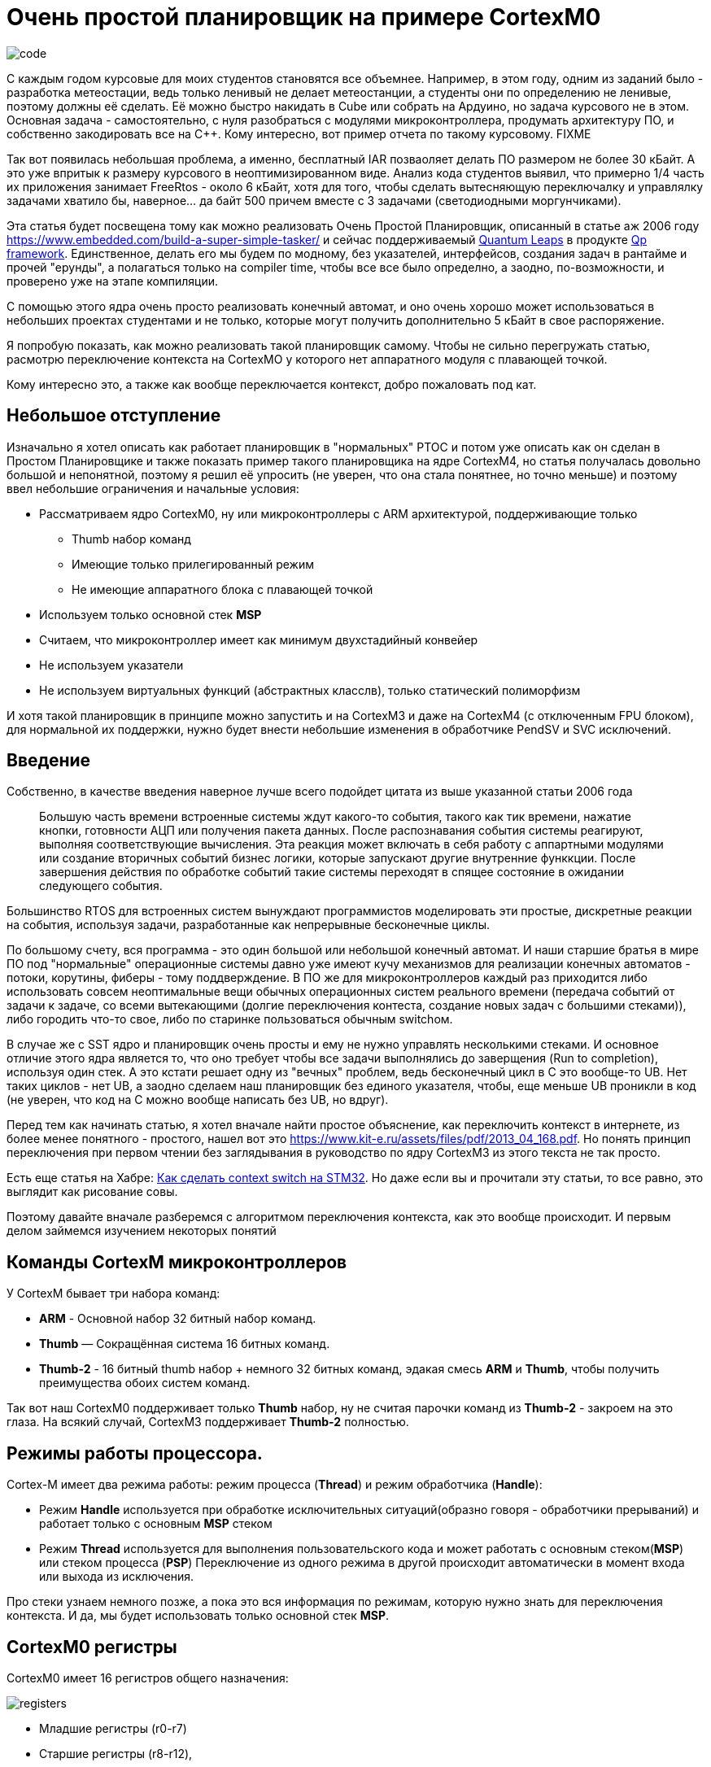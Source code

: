 # Очень простой планировщик на примере CortexM0

image::Img/code.png[]

С каждым годом курсовые для моих студентов становятся все объемнее.
Например, в этом году, одним из заданий было - разработка метеостации, ведь только ленивый не делает метеостанции, а студенты они по определению не ленивые, поэтому должны её сделать.
Её можно быстро накидать в Cube или собрать на Ардуино, но задача курсового не в этом.
Основная задача - самостоятельно, с нуля разобраться с модулями микроконтроллера, продумать архитектуру ПО, и собственно закодировать все на С++.
Кому интересно, вот пример отчета по такому курсовому.
FIXME

Так вот появилась небольшая проблема, а именно, бесплатный IAR позваоляет делать ПО размером не более 30 кБайт.
А это уже впритык к размеру курсового в неоптимизированном виде.
Анализ кода студентов выявил, что примерно 1/4 часть их приложения занимает FreeRtos - около 6 кБайт, хотя для того, чтобы сделать вытесняющую переключалку и управлялку задачами хватило бы, наверное... да байт 500 причем вместе с 3 задачами (светодиодными моргунчиками).

Эта статья будет посвещена тому как можно реализовать Очень Простой Планировщик, описанный в статье аж 2006 году https://www.embedded.com/build-a-super-simple-tasker/[] и сейчас поддерживаемый http://www.state-machine.com/products/[Quantum Leaps] в продукте http://www.state-machine.com/qpcpp/[Qp framework].
Единственное, делать его мы будем по модному, без указателей, интерфейсов, создания задач в рантайме и прочей "ерунды", а полагаться только на соmpiler time, чтобы все все было определно, а заодно, по-возможности, и проверено уже на этапе компиляции.

С помощью этого ядра очень просто реализовать конечный автомат, и оно очень хорошо может использоваться в небольших проектах студентами и не только, которые могут получить дополнительно 5 кБайт в свое распоряжение.

Я попробую показать, как можно реализовать такой планировщик самому.
Чтобы не сильно перегружать статью, расмотрю переключение контекста на CortexMO у которого нет аппаратного модуля с плавающей точкой.

Кому интересно это, а также как вообще переключается контекст, добро пожаловать под кат.

## Небольшое отступление

Изначально я хотел описать как работает планировщик в "нормальных" РТОС и потом уже описать как он сделан в Простом Планировщике и также показать пример такого планировщика на ядре CortexM4, но статья получалась довольно большой и непонятной, поэтому я решил её упросить (не уверен, что она стала понятнее, но точно меньше) и поэтому ввел небольшие ограничения и начальные условия:

* Рассматриваем ядро CortexM0, ну или микроконтроллеры с ARM архитектурой, поддерживающие только
** Thumb набор команд
** Имеющие только прилегированный режим
** Не имеющие аппаратного блока с плавающей точкой

* Используем только основной стек *MSP*
* Считаем, что микроконтроллер имеет как минимум двухстадийный конвейер
* Не используем указатели
* Не используем виртуальных функций (абстрактных класслв), только статический полиморфизм

И хотя такой планировщик в принципе можно запустить и на CortexM3 и даже на CortexM4 (с отключенным FPU блоком), для нормальной их поддержки, нужно будет внести небольшие изменения в обработчике PendSV и SVC исключений.

## Введение

Собственно, в качестве введения наверное лучше всего подойдет цитата из выше указанной статьи 2006 года

> Большую часть времени встроенные системы ждут какого-то события, такого как тик времени, нажатие кнопки, готовности АЦП или получения пакета данных.
После распознавания события системы реагируют, выполняя соответствующие вычисления.
Эта реакция может включать в себя работу с аппартными модулями или создание вторичных событий бизнес логики, которые запускают другие внутренние функкции.
После завершения действия по обработке событий такие системы переходят в спящее состояние в ожидании следующего события.
{nbsp} +

Большинство RTOS для встроенных систем вынуждают программистов моделировать эти простые, дискретные реакции на события, используя задачи, разработанные как непрерывные бесконечные циклы.

По большому счету, вся программа - это один большой или небольшой конечный автомат.
И наши старшие братья в мире ПО под "нормальные" операционные системы давно уже имеют кучу механизмов для реализации конечных автоматов - потоки, корутины, фиберы - тому поддверждение.
В ПО же для микроконтроллеров каждый раз приходится либо использовать совсем неоптимальные вещи обычных операционных систем реального времени (передача событий от задачи к задаче, со всеми вытекающими (долгие переключения контеста, создание новых задач с большими стеками)), либо городить что-то свое, либо по старинке пользоваться обычным switchом.

В случае же с SST ядро и планировщик очень просты и ему не нужно управлять несколькими стеками.
И основное отличие этого ядра является то, что оно требует чтобы все задачи выполнялись до заверщения (Run to completion), используя один стек.
А это кстати решает одну из "вечных" проблем, ведь бесконечный цикл в С++ это вообще-то UB. Нет таких циклов - нет UB, а заодно сделаем наш планировщик без единого указателя, чтобы, еще меньше UB проникли в код (не уверен, что код на С++ можно вообще написать без UB, но вдруг).

Перед тем как начинать статью, я хотел вначале найти простое объяснение, как переключить контекст в интернете, из более менее понятного - простого, нашел вот это https://www.kit-e.ru/assets/files/pdf/2013_04_168.pdf.
Но понять принцип переключения при первом чтении без заглядывания в руководство по ядру CortexM3 из этого текста не так просто.

Есть еще статья на Хабре: https://habr.com/ru/company/embox/blog/330236/[Как сделать context switch на STM32].
Но даже если вы и прочитали эту статьи, то все равно, это выглядит как рисование совы.

Поэтому давайте вначале разберемся с алгоритмом переключения контекста, как это вообще происходит.
И первым делом займемся изучением некоторых понятий

## Команды CortexM микроконтроллеров

У CortexM бывает три набора команд:

* *ARM* - Основной набор 32 битный набор команд.
* *Thumb* — Cокращённая система 16 битных команд.
* *Thumb-2* - 16 битный thumb набор + немного 32 битных команд, эдакая смесь *ARM* и *Thumb*, чтобы получить преимущества обоих систем команд.

Так вот наш CortexM0 поддерживает только *Thumb* набор, ну не считая парочки команд из *Thumb-2* - закроем на это глаза.
На всякий случай, CortexM3 поддерживает *Thumb-2* полностью.

## Режимы работы процессора.

Cortex-M имеет два режима работы: режим процесса (*Thread*) и режим обработчика (*Handle*):

* Режим *Handle* используется при обработке исключительных ситуаций(образно говоря - обработчики прерываний) и работает только с основным *MSP* стеком
* Режим *Thread* используется для выполнения пользовательского кода и может работать с основным стеком(*MSP*) или стеком процесса (*PSP*) Переключение из одного режима в другой происходит автоматически в момент входа или выхода из исключения.

Про стеки узнаем немного позже, а пока это вся информация по режимам, которую нужно знать для переключения контекста.
И да, мы будет использовать только основной стек *MSP*.

## CortexM0 регистры

CortexM0 имеет 16 регистров общего назначения:

image::Img/registers.png[]

* Младшие регистры (r0-r7)
* Старшие регистры (r8-r12),
* Регистр указателья стека *SP* (r13) для текущего контекста
** В зависимости от контекста может быть либо *MSP* (указателем основного стека) либо *PSP* ( указателем стека процесса).
Но мы же не заморачиваемся, используем только *MSP*.
* Регистр связи *LR* (r14)
* Регистр счетчика команд *PC*(r15)

И ряд регистров специального назначения:

* Регистр состояния *xPSR*, он содержит в себе флаги результатов выполнения арфиметических дейтвий, состояние выполнение программы и номер обрабатываемого в данный момент исключения.
Доступ к полям регистра может осуществляться через три псевдорегистра, позволяющие обращаться к определенным областям *xPSR*:
** Регистр состояния приложения *APSR* содержит флаги результатов выполнения арифметических операций
** Регистр состояния прерывания *EPSR* содержит номер обрабатываемого исключения
** Регистр состояния выполнения *IPSR* содержит бит показывающий в каком режиме исполняются команды микоконтроллера *Thumb* или *ARM*, а так как, мы выяснили, что CortexM0 может работать только в *Thumb* режиме, то это бит всегда должен быть равено *1*, иначе микроконтроллер допустит недопустимое.

* Регистр *PRIMASK*, в нем всего один бит, запрещающий все прерывания с конфигурируемым приоритетом
* Регистр *CONTROL*, управляющий выбором режима (Прелигированный или нет(Это еще что такое?
Да сколько этих режимов?, не волнуйтесь, для CortexM0 режим всегда прилигированный, поэтому просто не обращайте на это внимаение)) и выбором стека (основной *MSP* или стек процесса *PSP*)

## Регистр указателя стека (r13/SP)

Я не буду подробно описывать что такое стек, есть множество статей на эту тему.
Но для того, чтобы понять как он работает на CortexM архитектуре необходимо знать несколько моментов.

* Указатель стека всегда выравнен по слову и его два младшие бита должны быть равны 0.
* Стек всегда двигается от старших адресов к младшим.
* Указатель стека используется для доступа к стеку с помощью интрукций *POP* и *PUSH*.
* Укзатель стека может быть подифицирован с помощью инструкций *LDR*, *STR*, *SUB*, *ADD* и так далее
* Имеет двойное назначение и может являться:
** *MSP*(Main Stack Pointer) - указателем на основной стек,
** *PSP* (Programm Stack Pointer) - указателем на стек процесс PSP. +

И хотя в нашей задаче нам не нужен стек процесса, для общего образования все таки уточню, что в каждый момент доступен только один из этих указателй.
В режиме *Handle* указатель *SP* всегда указывает на *MSP*, а вот в режиме *Thread* указатель может указывать как на основной стек *MSP*, так и на стек процесса *PSP*.
Какой именно сейчас стек используется, можно определить с помощью CONTROL регистра.

Выходя из режима *Handle* можно поменять стек указав волшебное значение в регистре связи.
Встречаем регистр связи.

## Регистр свзязи (r14/LR)

У регистра связи две функции.
Одна прямая - хранение адреса возврата:

* Регистр связи используется хранения адреса возврате из подпрограмм и функций, вызванных командой BL.

И вторая не менее важная:

* Во время входа и возврата из исключения в LR сохраняется EXC_RETURN код, который указывает какой режим и какой стек нужно использовать после возврата из исключения.

|===
|EXC_RETURN |Что значит

|0xFFFFFFF1
|Возвращаемся в *Handle* режим, используем основной стек *MSP*

|0xFFFFFFF9
|Возвращаемся в *Thread* режим, используем основной стек *MSP*

|0xFFFFFFFD
|Возвращаемся в *Thread* режим, используем стек процесса *PSP*

|===

Как вы уже поняли, нам нужно значение 0xFFFFFFF9, так как мы всегда хотим работать с *MSP* стеком и мы его будем использовать.


//## CONTROL регистр
//
//Нам не нужен этот этот регистр, так как будем использовать всегда основной стек, но для понимания отличий с обычными RTOS, необходимо сказать несколько слов про этот регистр.
//
//Используя этот регистр можно вы можете задать режим переключения стеков. Задав 1, в поле SPSEL - можно быть уверенным, что в режиме процесса (Thread mode) будет использоваться стек процесса PSP.
//
//image::Img/control.png[]
//
//[horizontal]
//Bit 1: SPSEL::   Определяет, какой стек будет использоваться::
//* *0*: Текущий стек всегда будет основной стек (SP_main).
//* *1*: В режиме Thread mode, текущий стек будет стек процесса (SP_process). В Handle mode используется всегда основной стек
//
//Переключение контеста в обычных операционных системах происходит имеено c установкей SPSEL в 1, как только вы выходите из обработчика прерывания (Handle mode) и попадаете в режим процесса (Thread), основной стек переключается на стек процесса. И все что вам нужно для переключения контектса - это, сохранить контекст одной задачи, правильно инициализировать указатель стека psp на новую задачу и востановить её контекст.
//
//Ну да ладно, мы то его использовать не будем и все сделаем на основном стеке.


## Исключение

Исключение в ARM, это такой механизм, который позволяет прервать безмятежное течение программы.
Исключение может быть вызвано программно с помощью инструкции вызова исключения или же вызвано в ответ на поведение системы, такое как прерывание, ошибка выравнивания или ошибка системы памяти.
Исключения бывают синхронные и ассинхронные.
Прерывания являются ассинхронными исключениями.
А вот например, например, ошибки связанные с доступом к памяти или выполнения инструкций - синхронные исключения.

И в целом разделяют две основные стадии исключения:

* Генерация исключения

Момент, когда в микроконтроллере происходит некое важное событие, которое связано с исключением

* Обработка или активация исключения

Это когда микроконтроллер начинает выполнять опредленную последовательность для входа в исключение, потом выполнение кода обработчика исключения и в конце последовательность выхода из исключения.
И в общем-то переход от состояния генерации исключения до состояния обработка исключения может быть мнгоневенным.

А теперь давайте поймем как происходит вход и выход из исключения.

## Кадр исключения

Для полноты картины нехватает еще одного понятия - Кадр исключения (Exception Frame).
Так вот, это набор регистров, которые автоматически сохраняются при входе в исключение и восстанавливается из него при выходе из исключения.
Кадр выглядит как - то так:

image::Img/exceptionframe.png[]

Сохраняются регистры R0-R3, R12 и LR, PC, xPSR.

## Вход в Исключение

Это важным момент для понимания того, что происходит во время вхождения и выхода из прерывания.
Вход в прерывание возникает тогда, когда появляется ожидающее исключение с необходимым приортетом и:

* Микроконтроллер находится в *Thread* режиме
* Исключение имеет приоритет выше, чем обрабатывающееся в данный момент исключение.
В таком случае исключение с высшим приоритетом вытесняет текущее исключение, по другому это называется вложенными исключениями.

Когда микроконтроллер начинает обработку исключения он сохраняет кадр исключения в стеке.
Эта операция по английски называется "stacking".
По русски звучит странно, поэтому не буду переводить.
При этом указатель стека перемещается на размер кадра исключения.

image::Img/stacking.png[]

Как было уже сказано выше, стек исключения содержит кадр из 8 слов данных и подчиняется простым правилам.

* Стек выравнивнен по 8 байтову адресу (двум словам).

* Стек содержит адрес возврата из исключения - адрес следующей инструкции в прерванной исключением подпрограмме.
Это значение востанавливается и загружается в PC во время возврата из исключения.

Микроконтроллер, а точнее контроллер прерывания считывает стартовый адрес обработчика исключения из таблицы векторов прерываний.
Когда "stacking" завершен, микроконтроллер запускает выполнение обработчика прерывания.
В то же время микроконтроллер записывает специальный код возврата - EXC_RETURN в регистр *LR*, как мы уже выяснили этот код показывает тип указателя стека (*MSP* или *PSP*) и в каком режиме был микроконтроллер до входа в исключение.

Если во время входа в исключение не произошло более высоко-приоритетного прерывания, процессор запускает выполнение обрабочика исключения.
Микроконтоллер автоматически изменяет статус исключения на активное.

Если более высокоприоритеное исключение произошло во время входа в исключение, то текущее статус текущего исключения будет "ожидание".
Так называемое "позднее прибытие".

Так, исключение обработали, теперь надо из него выйти.

## Возврат из исключения

Возврат из иключения происходит когда микроконтроллер находистя в Handler режиме и выполняется одна и следующих инструкций, пытающихся установить PC в специальное EXC_RETURN значение :

* POP инструкция которая загружает значение из стека в *PC*.
* BX инструкция, сипользущая любой регистр

Микроконтроллер сохраянет значение EXC_RETURN в *LR* при входе в исключение Механизм исключений полагается на это значение, чтобы определить когда микроконтроллер завершит обработку исключения.

Биты[31:4]:: EXC_RETURN значения должны быть установлены в 0xFFFFFFF.
Когда микроконтролер загружает эти биты в PC, это дает понять ядру, что операция не является обычной, а означает завершение обработки прерывания.
Как результат такого "оповещения" запускается последовательность возврата из исключения.
Биты[3:0]:: EXC_RETURN значения указывают на требуемый стек возврата и режим процессора.

При возврате из исключения происходит обратная операция - unstacking, еще более странно переводящаяся на русский язык.
При этом микроконтроллер загружает в *PC* адрес следующей инструкции из кадра исключения, и собственно переходит на её исполнение, заодно из него же загружает новое значение регистра *LR*, по которому определяет какой стек надо использовать.

Я тут попытался нарисовать залипающаю картинку, получилось не очень, но не пропадать же 2-часову труду зря.
Залипающая картинка

image::Img/stakingMsp.gif[]

Но я люублю статику, поэтому вот обычная картинка:

image::Img/Excpetion.png[]

# Переключение контекста

Наконец-то вся теория изучена, осталось сделать собственно переключение контекста и вытесняющую многозадачность.

Все таки сделаю небольшое отступление:
В традиционных RTOS, идея работы с задачами состоит в том, чтобы PSP стек использовался отдельными задачами, а MSP стек использовался обработчиками исключений и ядром.
Когда возникает исключение, контекст задачи помещается в текущий активный указатель стека PSP, а затем переключается на использование MSP для обработки исключения.

После того, как планировщик сгенерировал исключение , например PendSV, вы должны сохранить указатель PSP стека на текущую задачу в стеке текущей задачи, загрузить из стека следующей задачи указатель стека в PSP и возвратиться уже в новую задачу.

С одной стороны это хорошо - это подразумевает некое разделение между стеками обработчика исключений и задач, ваша задача всегда работает со стеком PSP и доступа к MSP нет.

С другой стороны, переключение контектса не такое быстрое, а из-за того, что каждая задача имеет свой стек - дополнительный расход ОЗУ.

Итак контекст у нас должен переключаться по какому-то событию.
Пусть это будет любое событие, происходящее в прерывании, например, по таймеру, или приходу символа в UART, или любому другому, которое должно инициировать обработку чего-то.
Как только произошло такое событие мы должны запустить планировщик, который найдет подходяющую задачу и запустит её, при этом вытеснув уже запущенные менее приоритеные.

Логично, что такие события могут происходить из прерываний, т.е в режиме Handle, а вот планировщик и задачи должны быть запущены в режиме Thread.
Как это сделать?

Каждый раз при выходе из любого прерывания в котором генеруется событие для переключения контекста мы будем генерировать исключение PendSV, и уже в нем делать магию по переключению контекста: Ну т.е. в упрощенном виде все будет это выглядеть примерно так:

[source,cpp]
----
 static void OnTimerExpired()
 {
     Tasker::PostEvent<targetThread>(eventsToPost) ; // Послать событие нужно задаче, в данном примере targerThread
     Tasker::IsrExit() ;  // Вызвать исключение PendSV для запуска планировщика и вытеснения текущей задачи
 }
 .....
 static void IsrExit()
 {
    SCB::ICSR::PENDSVSET::PendingState::Set();  // Генерируем исключение PendSV
 }
----

Т.е. вместо того, чтобы в прерывании вызвать планировщик, мы сгенерируем исключение PendSV и уже в нем запустим планировщик, который будет заниматься переключением задач.

Сразу же после выхода из прерывания, сгенерировшего событие для какой либо задачи, мы должны

* Скинуть флаг исключения PendSV,
* Запретить все прерывания
* Вызвать планировщик

На последнем пункте давайте остановимся поподробнее, потому легко сказать, да как это сделать...

## Вызов планировщика

Итак, как вы помните при входе в исключение, микроконтроллер сохранил кадр исключения на стеке от текущей задачи.
Если указатель стека так и останется на вершине этого кадра, то при вызове планировщика, этот кадр пропадет, так как при выходе из исключения сделается unstacking.
Значит нам надо немного подредагтировать стек, чтобы, при вызове планировщика мы работали с другим кадром. Т.е. к текущему указателю стека нужно добавить (а посколько стек растет в сторону уменешения адресов, то убавить) стек на размер еще одного такого же кадра, но с данными для вызова Планировщика.

И в этот кадр мы в *PC* положим адрес планировщика, в *LR* адрес возврата после работы планировщика, а в xPSR надо будет поставить 1 в бит *T*, который говорит о том, что мы работает с набором команд Thumb, а то выйдет исключение по ошибке выполнения инструкций.

Вот так вот поменяется наш стек в обработчике исключения PendSV

image::Img/newstack.png[]

## Выозврат из планировщика

Как только планировщик выполнил свою работу, нам нужно вернуться куда-то, где надо будет разрешить прерывания, а также сделать, что-то, что позволит вернуться к текущей прерванной задаче. Т.е. мы опять должны будем сгенерировать какое-то исключение, и при в нем удалить тот кадр исключения, что мы добавили в предыдущем пункте.
И уже при выходе из исключения, у нас сделается правильный unstacking с переходом на прерванную задачу.

Вот такую картинку я нарисовал, могут быть ошибки, но честно старался.

image::Img/switch.png[]

Ну а теперь все тоже самое в ассемблере

[source,asm]
----
  RSEG CODE:CODE:NOROOT(2)
  PUBLIC  HandlePendSv
  PUBLIC  HandleSvc
  EXTERN  Schedule

HandlePendSv:             // попадая в прерывание микроконтроллер сохранит exception frame

  LDR     r3,=0xE000ED04  // Загружаем адрес регистра ICSR
  LDR     r1,=1<<27       // Устанавливаем бит сброса флага прерывания PendSV

  CPSID   i              // Запрещаем прерывание

  STR     r1,[r3]        // Очищаем флаг прерывания PendSV в регистре ICSR
  LDR     r3,=1<<24      // устанавливаем T-bit,  который индицирует, что процессора находится в Thumb state. Наше едро работает только с набором команда Thumb, если он будет в 0, возникнет ошибка

  LDR     r2,=Schedule-1         //загружаем адрес планировщика - он должен быть четным
  LDR     r1,=ScheduleReturn     //и адрес возврата
  SUB     sp,sp,#8*4             //резервируем на стеке место под exception frame
  ADD     r0,sp,#5*4             //и перемещаемся в место для сохранения XPSR, PC, LR
  STM     r0!,{r1-r3}            // и сохраняем их r3- xPSR, R2 - PC, r1-LR
  LDR     r0,=0xFFFFFFF9         // Возрвращаемся в thread Mode из MSP стека в MSP стек
  BX      r0

ScheduleReturn:
  CPSIE   i                    // Возвращаемся из планировщика, разрешаем прерывания
  SVC #0                       // И инициируем прерываение SVC для возврата в поток,
                               // который превало PendSV
                               // Между командой разршения прерывания и герерации SVC
                               // чисто теоритически может вклиниться еще прерывание
                               // но у нас двух-стадийный конвейр и поэтому обе команды
                               // уже в нем, ничто не может прерывать вызов SVC
                               // но пацаны с Quantum Leaps используют тут генерацию NMI

HandleSvc:
  ADD     sp,sp,#(8*4)        // Удаляем место под exception frame, нам он больше не нужен,
                              // используем exception frame от PendSV
  BX      lr                  // возвращаемся к прерваному потоку.
  END
----

## Планировщик

Ну а теперь посмотрим, как устроен Ооочень простой планировщик.

Для простоты, мы сделаем так, чтобы приоритет задачи определялся её положением в списке задач Очень простого планировщика.
Ну т.е., чтобы если мы задали бы так

[source,cpp]
----
struct myTasker: Tasker<HighPriorityTask, NormalPriorityTask, LowPriorityTask,  idleTask> {} ;
----

То это бы означало, что приоритет HighPriorityTask - самый высокий, а idleTask - самый низкий.
Это нам решит кучу проблем, с сортировкой списка задач.
Задачи всегда расположены в порядке уменьшения приритета.

Тогда наш планировщик будет совсем совсем простым.

[source,cpp]
----
  static void Schedule()
  {
    if(preempted)
    {
      preempted = false;
      const auto preemptedTaskId = activeTaskId; // сохраним номер текущей задачи
      auto nextTaskId = GetFirstActiveTaskId(); // получить номер первой активной задачи

      // Если номер задачи меньше номера текущей задачи,
      // то у неё выше приоритет и её надо запустить
      while (nextTaskId < activeTaskId)
      {
        activeTaskId = nextTaskId;
        CallTask(nextTaskId); // вызываем задачу и сбрасываем установленное событие
        nextTaskId = GetFirstActiveTaskId(); // вдруг есть еще активные задачи
      }
      activeTaskId = preemptedTaskId; //восстановим номер текущей задачи
    }
  }
----

Функция запуска задачи выглядит так:

[source,cpp]
----
__forceinline  template<const auto& task>
static void CallTaskHelper()
{
  task.events = noEvents;   // скидываем событие
  __enable_interrupt() ;    // разрешаем прерывание, чтобы задачу можно было вытеснить
  task.OnEvent();           // запускаем задачу
  __disable_interrupt() ;   // запрещаем снова прерывание
}
----

Как видно, задача должна реализовывать метод OnEvent().
B да, мы же не хотели использовать указатели, поэтому задачи передаем через ссылки, как параметр шаблона.

[source,cpp]
----
template<const auto& ...tasks>
class Tasker
{
...
}
----

и пробегаемся по этому списку так, например, чтобы найти первую (самую высокоприоритетную) активную задачу:

[source,cpp]
----

 static constexpr size_t GetFirstActiveTaskId()
 {
   return GetFisrtActiveTask<tasks...>(0U);
 }

 __forceinline template<const auto& task, const auto& ...args>
 static constexpr size_t GetFisrtActiveTask(size_t result)
 {
   if constexpr (sizeof...(args) != 0U)
   {
     if (task.events != noEvents)
     {
       return result;
     }
     else
     {
       auto res = result + 1 ;
       return GetFisrtActiveTask<args...>(res);
     }
   }
   else
   {
     if (task.events != noEvents)
     {
       return result;
     } else
     {
       return 0U;
     }
   }
 }
----

и собтсвенно и запускаем на исполнение также

[source,cpp]
----
static void CallTask(size_t id)
{
  return CallTaskById<tasks...>(id, 0U);
}

__forceinline template<const auto& task, const auto& ...args>
static void CallTaskById(size_t id, size_t result)
{
   if constexpr (sizeof...(args) != 0U)
   {
     if (result == id)
     {
       CallTaskHelper<task>() ;
     }
     else
     {
       auto res = result + 1 ;
       CallTaskById<args...>(id, res);
     }
   }
   else
   {
     if (result == id)
     {
       CallTaskHelper<task>() ;
     }
   }
}
----

Чтобы задача активировалась ей надо просигналить, ну например, случился таймаут link layerа у какого-нибудь протолока (да хоть Modbus) и надо обработать событие по приему сообщения - да ради бога - посылаем задаче, обработчика приема сообщения событие.

[source,cpp]
----
  template<const auto& targetTask>
  static void PostEvent(const tStateEvents events)
  {
    const CriticalSection cs;
    targetTask.events |= events;  // устанавливаем событие в задаче
    preempted = true;
    if (scheduleLockedCounter == 0U) // Если планировщик не запрещен
    {
      Schedule(); //Вдруг задачи которой послали событие имеет высший приоритет
    }
  }
----

Выше я уже указывал, что нельзя просто так взять и запустить планировщик из прерывания, нужно из этого прерывания как-то выйти вначале, а потом уже запустить - и это мы делаем путем вызова PendSV.

[source,cpp]
----
 __forceinline static void IsrEntry()
 {
   assert(scheduleLockedCounter != 255U);
   ++scheduleLockedCounter;
 }

 __forceinline static void IsrExit()
 {
   assert(scheduleLockedCounter != 0U);
   --scheduleLockedCounter;
   SCB::ICSR::PENDSVSET::PendingState::Set(); //
 }
----

В примере, я сделал события от таймеров, которые построил на основе системного таймера.
Обработичик прерывания системного таймера показан ниже:

[source,cpp]
----
template <typename Tasker, typename ...Timers>
struct TaskerTimerService
{
  static void OnSystemTick()
  {
     Tasker::IsrEntry() ;
     (Timers::OnTick(), ...) ;
     Tasker::IsrExit() ;
  }
} ;
----

А таймеры просто постят события

[source,cpp]
----
template <auto& targetThread, std::uint32_t TimerFrequency, std::uint32_t msPeriod, tStateEvents eventsToPost, typename Tasker>
class TaskerTimer
{
public:
  static void OnTick()
  {
    --ticksRemain ;
    if (ticksRemain == 0U)
    {
      ticksRemain = ticksReload ;
      Tasker::PostEvent<targetThread>(eventsToPost) ;
    }
  }
...
}
----

Для задач

Я сделал 3, нет 4 задачи, 3 из которых моргают светодиодами, а одна ничего не делает.

[source,cpp]
----
struct TargetThread: public TaskBase<TargetThread>
{
    void OnEvent() const
    {
      // Когда кто-то нам просигналил, мы переключим светодиод.
      GPIOC::ODR::Toggle(1<<8);    // светодиод PortC.8
    }

};

template<typename SimpleTasker, auto& threadToSignal>
struct Thread1 : public TaskBase<Thread1<SimpleTasker, threadToSignal>>
{
  void OnEvent() const
  {
    GPIOC::ODR::Toggle(1<<9);  //светодиод PortC.9
    SimpleTasker::PostEvent<threadToSignal>(1); // Посылаем сигнал какой-то другой задаче
  }
};

template<typename SimpleTasker, auto& threadToSignal>
struct Thread2 : public TaskBase<Thread2<SimpleTasker, threadToSignal>>
{
    void OnEvent() const
    {
        GPIOC::ODR::Toggle(1<<5); // светодиод PortC.5
        for (int i = 0; i < 4000000; ++i)  // имитация бурной деятельности
        {
        };
        SimpleTasker::PostEvent<threadToSignal>(1); // Посылаем сигнал какой-то другой задаче
        test ++ ;
    }
 private:
    inline static int test ;
};

class myTasker;
inline constexpr TargetThread targetThread;
inline constexpr Thread1<myTasker, targetThread> myThread1;
inline constexpr Thread2<myTasker, targetThread> myThread2;
----

И настроим таймера для задач.

[source,cpp]
----
using MyThread1Timer = TaskerTimer<myThread1, 1'000UL,
                                   1001UL, // time in ms
                                   1,
                                   myTasker>;

using MyThread2Timer = TaskerTimer<myThread2, 1'000UL,
                                   1000UL, // time in ms
                                   1,
                                   myTasker>;

using tRtosTimerService = TaskerTimerService<myTasker, MyThread1Timer, MyThread2Timer>;
----

Ну и все и запускаем...

image::Img/RunTasks.gif[]

Все лежит в Github: https://github.com/lamer0k/CortexLib/tree/master/rtos[Исходный код].
Можно просто папку открыть в Clion.

А тут можно посмотреть https://yadi.sk/d/5__yVUbRLWOgLw[Полный код с примером под IAR 8.40.2]

# Заключение

4 задачи моргания светодоидом + сам планировщик занимает 564 байт кода + 14 байт константных данных и 18 байт ОЗУ без оптимизации.

|===
|Module  |ro code |ro data |rw data

|taskerschedule.cpp
|508
|14
|18

|interrupthandlers.s
|56
|0
|0


|===

При включенной оптимизации, размер кода уменьшается на 120 байта.

|===
|Module  |ro code |ro data |rw data

|taskerschedule.cpp
|388
|11
|18

|interrupthandlers.s
|56
|0
|0


|===

image::Img/tasker.png[]

image::Img/taskbase.png[]
